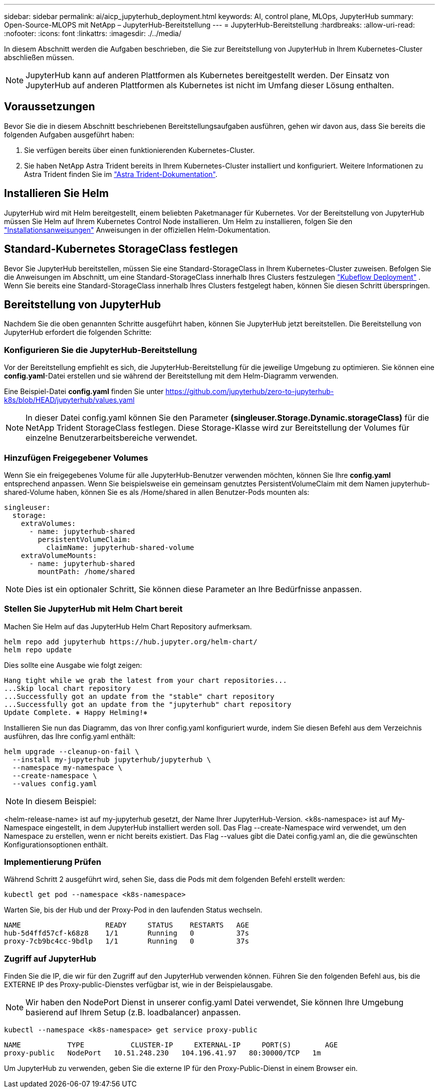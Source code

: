 ---
sidebar: sidebar 
permalink: ai/aicp_jupyterhub_deployment.html 
keywords: AI, control plane, MLOps, JupyterHub 
summary: Open-Source-MLOPS mit NetApp – JupyterHub-Bereitstellung 
---
= JupyterHub-Bereitstellung
:hardbreaks:
:allow-uri-read: 
:nofooter: 
:icons: font
:linkattrs: 
:imagesdir: ./../media/


[role="lead"]
In diesem Abschnitt werden die Aufgaben beschrieben, die Sie zur Bereitstellung von JupyterHub in Ihrem Kubernetes-Cluster abschließen müssen.


NOTE: JupyterHub kann auf anderen Plattformen als Kubernetes bereitgestellt werden. Der Einsatz von JupyterHub auf anderen Plattformen als Kubernetes ist nicht im Umfang dieser Lösung enthalten.



== Voraussetzungen

Bevor Sie die in diesem Abschnitt beschriebenen Bereitstellungsaufgaben ausführen, gehen wir davon aus, dass Sie bereits die folgenden Aufgaben ausgeführt haben:

. Sie verfügen bereits über einen funktionierenden Kubernetes-Cluster.
. Sie haben NetApp Astra Trident bereits in Ihrem Kubernetes-Cluster installiert und konfiguriert. Weitere Informationen zu Astra Trident finden Sie im link:https://docs.netapp.com/us-en/trident/index.html["Astra Trident-Dokumentation"^].




== Installieren Sie Helm

JupyterHub wird mit Helm bereitgestellt, einem beliebten Paketmanager für Kubernetes. Vor der Bereitstellung von JupyterHub müssen Sie Helm auf Ihrem Kubernetes Control Node installieren. Um Helm zu installieren, folgen Sie den https://helm.sh/docs/intro/install/["Installationsanweisungen"^] Anweisungen in der offiziellen Helm-Dokumentation.



== Standard-Kubernetes StorageClass festlegen

Bevor Sie JupyterHub bereitstellen, müssen Sie eine Standard-StorageClass in Ihrem Kubernetes-Cluster zuweisen. Befolgen Sie die Anweisungen im Abschnitt, um eine Standard-StorageClass innerhalb Ihres Clusters festzulegen link:aicp_kubeflow_deployment_overview.html["Kubeflow Deployment"] . Wenn Sie bereits eine Standard-StorageClass innerhalb Ihres Clusters festgelegt haben, können Sie diesen Schritt überspringen.



== Bereitstellung von JupyterHub

Nachdem Sie die oben genannten Schritte ausgeführt haben, können Sie JupyterHub jetzt bereitstellen. Die Bereitstellung von JupyterHub erfordert die folgenden Schritte:



=== Konfigurieren Sie die JupyterHub-Bereitstellung

Vor der Bereitstellung empfiehlt es sich, die JupyterHub-Bereitstellung für die jeweilige Umgebung zu optimieren. Sie können eine *config.yaml*-Datei erstellen und sie während der Bereitstellung mit dem Helm-Diagramm verwenden.

Eine Beispiel-Datei *config.yaml* finden Sie unter  https://github.com/jupyterhub/zero-to-jupyterhub-k8s/blob/HEAD/jupyterhub/values.yaml[]


NOTE: In dieser Datei config.yaml können Sie den Parameter *(singleuser.Storage.Dynamic.storageClass)* für die NetApp Trident StorageClass festlegen. Diese Storage-Klasse wird zur Bereitstellung der Volumes für einzelne Benutzerarbeitsbereiche verwendet.



=== Hinzufügen Freigegebener Volumes

Wenn Sie ein freigegebenes Volume für alle JupyterHub-Benutzer verwenden möchten, können Sie Ihre *config.yaml* entsprechend anpassen. Wenn Sie beispielsweise ein gemeinsam genutztes PersistentVolumeClaim mit dem Namen jupyterhub-shared-Volume haben, können Sie es als /Home/shared in allen Benutzer-Pods mounten als:

[source, shell]
----
singleuser:
  storage:
    extraVolumes:
      - name: jupyterhub-shared
        persistentVolumeClaim:
          claimName: jupyterhub-shared-volume
    extraVolumeMounts:
      - name: jupyterhub-shared
        mountPath: /home/shared
----

NOTE: Dies ist ein optionaler Schritt, Sie können diese Parameter an Ihre Bedürfnisse anpassen.



=== Stellen Sie JupyterHub mit Helm Chart bereit

Machen Sie Helm auf das JupyterHub Helm Chart Repository aufmerksam.

[source, shell]
----
helm repo add jupyterhub https://hub.jupyter.org/helm-chart/
helm repo update
----
Dies sollte eine Ausgabe wie folgt zeigen:

[source, shell]
----
Hang tight while we grab the latest from your chart repositories...
...Skip local chart repository
...Successfully got an update from the "stable" chart repository
...Successfully got an update from the "jupyterhub" chart repository
Update Complete. ⎈ Happy Helming!⎈
----
Installieren Sie nun das Diagramm, das von Ihrer config.yaml konfiguriert wurde, indem Sie diesen Befehl aus dem Verzeichnis ausführen, das Ihre config.yaml enthält:

[source, shell]
----
helm upgrade --cleanup-on-fail \
  --install my-jupyterhub jupyterhub/jupyterhub \
  --namespace my-namespace \
  --create-namespace \
  --values config.yaml
----

NOTE: In diesem Beispiel:

<helm-release-name> ist auf my-jupyterhub gesetzt, der Name Ihrer JupyterHub-Version. <k8s-namespace> ist auf My-Namespace eingestellt, in dem JupyterHub installiert werden soll. Das Flag --create-Namespace wird verwendet, um den Namespace zu erstellen, wenn er nicht bereits existiert. Das Flag --values gibt die Datei config.yaml an, die die gewünschten Konfigurationsoptionen enthält.



=== Implementierung Prüfen

Während Schritt 2 ausgeführt wird, sehen Sie, dass die Pods mit dem folgenden Befehl erstellt werden:

[source, shell]
----
kubectl get pod --namespace <k8s-namespace>
----
Warten Sie, bis der Hub und der Proxy-Pod in den laufenden Status wechseln.

[source, shell]
----
NAME                    READY     STATUS    RESTARTS   AGE
hub-5d4ffd57cf-k68z8    1/1       Running   0          37s
proxy-7cb9bc4cc-9bdlp   1/1       Running   0          37s
----


=== Zugriff auf JupyterHub

Finden Sie die IP, die wir für den Zugriff auf den JupyterHub verwenden können. Führen Sie den folgenden Befehl aus, bis die EXTERNE IP des Proxy-public-Dienstes verfügbar ist, wie in der Beispielausgabe.


NOTE: Wir haben den NodePort Dienst in unserer config.yaml Datei verwendet, Sie können Ihre Umgebung basierend auf Ihrem Setup (z.B. loadbalancer) anpassen.

[source, shell]
----
kubectl --namespace <k8s-namespace> get service proxy-public
----
[source, shell]
----
NAME           TYPE           CLUSTER-IP     EXTERNAL-IP     PORT(S)        AGE
proxy-public   NodePort   10.51.248.230   104.196.41.97   80:30000/TCP   1m
----
Um JupyterHub zu verwenden, geben Sie die externe IP für den Proxy-Public-Dienst in einem Browser ein.
